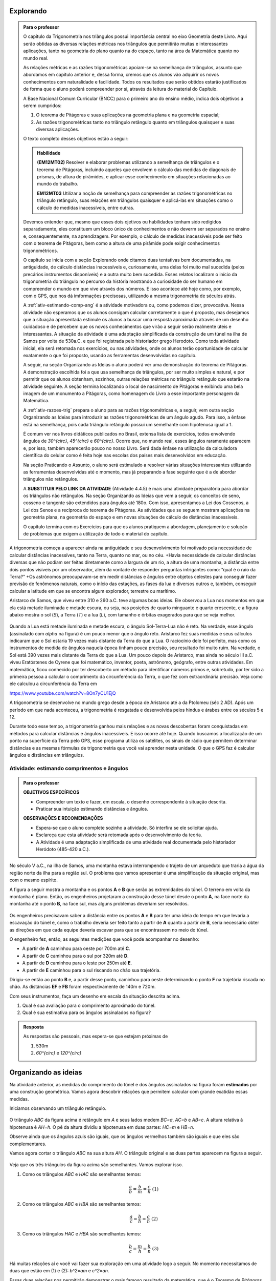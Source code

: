 ********
Explorando
********


.. admonition:: Para o professor

   O capítulo da Trigonometria nos triângulos possui importância central no eixo Geometria deste Livro. Aqui serão obtidas as diversas relações métricas nos triângulos que permitirão muitas e interessantes aplicações, tanto na geometria do plano quanto na do espaço, tanto na área da Matemática quanto no mundo real.
   
   As relações métricas e as razões trigonométricas apoiam-se na semelhança de triângulos, assunto que abordamos em capítulo anterior e, dessa forma, cremos que os alunos vão adquirir os novos conhecimentos com naturalidade e facilidade. Todos os resultados que serão obtidos estarão justificados de forma que o aluno poderá compreender por si, através da leitura do material do Capítulo. 
   
   A Base Nacional Comum Curricular (BNCC) para o primeiro ano do ensino médio, indica dois objetivos a serem cumpridos:
   
   #. O teorema de Pitágoras e suas aplicações na geometria plana e na geometria espacial; 
   #. As razões trigonométricas tanto no triângulo retângulo quanto em triângulos quaisquer e suas diversas aplicações.
   
   O texto completo desses objetivos estão a seguir:
  
   .. admonition:: Habilidade 
          
      **(EM12MT02)** Resolver e elaborar problemas utilizando a semelhança de triângulos e o teorema de Pitágoras, incluindo aqueles que envolvem o cálculo das medidas de diagonais de prismas, de altura de pirâmides, e aplicar esse conhecimento em situações relacionadas ao mundo do trabalho.
      
      **EM12MT03** Utilizar a noção de semelhança para compreender as razões trigonométricas no triângulo retângulo, suas relações em triângulos quaisquer e aplicá-las em situações como o cálculo de medidas inacessíveis, entre outras.

   Devemos entender que, mesmo que esses dois ojetivos ou habilidades tenham sido redigidos separadamente, eles constituem um bloco único de conhecimentos e não deverm ser separados no ensino e, consequentemente, na aprendizagem. Por exemplo, o cálculo de medidas inacessíveis pode ser feito com o teorema de Pitágoras, bem como a altura de uma pirâmide pode exigir conhecimentos trigonométricos.
   
   O capítulo se inicia com a seção Explorando onde citamos duas tentativas bem documentadas, na antiguidade, de cálculo distâncias inacessíveis e, curiosamente, uma delas foi muito mal sucedida (pelos precários instrumentos disponíveis) e a outra muito bem sucedida. Esses relatos localizam o início da trigonometria do triângulo no percurso da história mostrando a curiosidade do ser humano em compreender o mundo em que vive através dos números. E isso acontece até hoje como, por exemplo, com o GPS, que nos dá imformações precisosas, utilizando a mesma trigonometria de séculos atrás.
   
   A :ref:`ativ-estimando-comp-ang` é a atividade motivadora ou, como podemos dizer, provocativa. Nessa atividade não esperamos que os alunos consigam calcular corretamente o que é proposto, mas desejamos que a situação apresentada estimule os alunos a buscar uma resposta aproximada através de um desenho cuidadoso e de percebem que os novos conhecimentos que virão a seguir serão realmente úteis e interessantes. A situação da atividade é uma adaptação simplificada da construção de um túnel na ilha de Samos por volta de 530a.C. e que foi registrada pelo historiador grego Herodoto. Como toda atividade inicial, ela será retomada nos exercícios, ou nas atividades, onde os alunos terão oportunidade de calcular exatamente o que foi proposto, usando as ferramentas desenvolvidas no capítulo.
   
   A seguir, na seção Organizando as Ideias o aluno poderá ver uma demonstração do teorema de Pitágoras. A demonstração escolhida foi a que usa semelhança de triângulos, por ser muito simples e natural, e por permitir que os alunos obtenham, sozinhos, outras relações métricas no triângulo retângulo que estarão na atividade seguinte. A seção termina localizando o local de nascimento de Pitágoras e exibindo uma bela imagem de um monumento a Pitágoras, como homenagem do Livro a esse importante personagem da Matemática.
   
   A :ref:`ativ-razoes-trig` prepara o aluno para as razões trigonométricas e, a seguir, vem outra seção Organizando as Ideias para introduzir as razões trigonométricas de um ângulo agudo. Para isso, a ênfase está na semelhança, pois cada triângulo retângulo possui um semelhante com hipotenusa igual a 1.
   
   É comum ver nos livros didáticos publicados no Brasil, extensa lista de exercícios, todos envolvendo ângulos de `30^{\circ}`, `45^{\circ}` e `60^{\circ}`. Ocorre que, no mundo real, esses ângulos raramente aparecem e, por isso, também aparecerão pouco no nosso Livro. Será dada ênfase na utilização da calculadora científica do celular como é feita hoje nas escolas dos países mais desenvolvidos em educação.
   
   Na seção Praticando o Assunto, o aluno será estimulado a resolver várias situações interessantes utilizando as ferramentas desenvolvidas até o momento, mas já preparando a fase seguinte que é a de abordar triângulos não retângulos.
   
   A **SUBSTITUIR PELO LINK DA ATIVIDADE** (Atividade 4.4.5) é mais uma atividade preparatória para abordar os triângulos não retângulos. Na seção Organizando as Ideias que vem a seguir, os conceitos de seno, cosseno e tangente são extendidos para ângulos até 180o. Com isso, apresentamos a Lei dos Cossenos, a Lei dos Senos e a recíproca do teorema de Pitágoras. As atividades que se seguem mostram aplicações na geometria plana, na geometria do espaço e em novas situações de cálculo de distâncias inacessíveis.
   
   O capítulo termina com os Exercícios para que os alunos pratiquem a abordagem, planejamento e solução de problemas que exigem a utilização de todo o material do capítulo.
   

A trigonometria começa a aparecer ainda na antiguidade e seu desenvolvimento foi motivado pela necessidade de calcular distâncias inacessíves, tanto na Terra, quanto no mar, ou no céu. 
+Havia necessidade de calcular distâncias diversas que não podiam ser feitas diretamente como a largura de um rio, a altura de uma montanha, a distância entre dois pontos visíveis por um observador, além da vontade de responder perguntas intrigantes como: “qual é o raio da Terra?”
+Os astrônomos preocupavam-se em medir distâncias e ângulos entre objetos celestes para conseguir fazer previsão de fenômenos naturais, como o início das estações, as fases da lua e diversos outros e, também, conseguir calcular a latitude em que se encontra algum explorador, terrestre ou marítimo.

Aristarco de Samos, que viveu entre 310 e 260 a.C. teve algumas boas ideias. Ele observou a Lua nos momentos em que ela está metade iluminada e metade escura, ou seja, nas posições de quarto minguante e quarto crescente, e a figura abaixo mostra o sol (*S*), a Terra (*T*) e a lua (*L*), com tamanho e órbitas exagerados para que se veja melhor.

.. figure:: _resources/TrigFig-01.png
   :width: 200 pt

Quando a Lua está metade iluminada e metade escura, o ângulo Sol-Terra-Lua não é reto. Na verdade, esse ângulo (assinalado com `\alpha` na figura) é um pouco menor que o ângulo reto.
Aristarco fez suas medidas e seus cálculos indicaram que o Sol estaria 19 vezes mais distante da Terra do que a Lua. O raciocínio dele foi perfeito, mas como os instrumentos de medida de ângulos naquela época tinham pouca precisão, seu resultado foi muito ruim. Na verdade, o Sol está 390 vezes mais distante da Terra do que a Lua.
Um pouco depois de Aristarco, mas ainda no século III a.C. viveu Eratóstenes de Cyrene que foi matemático, inventor, poeta, astrônomo, geógrafo, entre outras atividades. Em matemática, ficou conhecido por ter descoberto um método para identificar números primos e, sobretudo, por ter sido a primeira pessoa a calcular o comprimento da circunferência da Terra, o que fez com extraordinária precisão. Veja como ele calculou a circunferência da Terra em 

https://www.youtube.com/watch?v=8On7yCU1EjQ

A trigonometria se desenvolve no mundo grego desde a época de Aristarco até a da Ptolomeu (séc 2 AD). Após um período em que nada aconteceu, a trigonometria é resgatada e desenvolvida pelos hindus e árabes entre os séculos 5 e 12.

Durante todo esse tempo, a trigonometria ganhou mais relações e as novas descobertas foram conquistadas em métodos para calcular distâncias e ângulos inacessíveis. E isso ocorre até hoje. Quando buscamos a localização de um ponto na superfície da Terra pelo GPS, esse programa utiliza os satélites, os sinais de rádio que permitem determinar distâncias e as mesmas fórmulas de trigonometria que você vai aprender nesta unidade. O que o GPS faz é calcular ângulos e distâncias em triângulos.

.. figure:: _resources/TrigFig-02.png
   :width: 200 pt


.. _ativ-estimando-comp-ang:

Atividade: estimando comprimentos e ângulos 
------------------------------


.. admonition:: Para o professor

   **OBJETIVOS ESPECÍFICOS**
   
   * Compreender um texto e fazer, em escala, o desenho correspondente à situação descrita.
   * Praticar sua intuição estimando distâncias e ângulos.
   
   **OBSERVAÇÕES E RECOMENDAÇÕES**
   
   * Espera-se que o aluno complete sozinho a atividade. Só interfira se ele solicitar ajuda.
   * Esclareça que esta atividade será retomada após o desenvolvimento da teoria.
   * A Atividade é uma adaptação simplificada de uma atividade real documentada pelo historiador Heródoto (485-420 a.C.).
   
No século V a.C., na ilha de Samos, uma montanha estava interrompendo o trajeto de um arqueduto que traria a água da região norte da ilha para a região sul. O problema que vamos apresentar é uma simplificação da situação original, mas com o mesmo espírito.

A figura a seguir mostra a montanha e os pontos **A** e **B** que serão as extremidades do túnel. O terreno em volta da montanha é plano. Então, os engenheiros projetaram a construção desse túnel desde o ponto **A**, na face norte da montanha até o ponto **B**, na face sul, mas alguns problemas deveriam ser resolvidos.

.. figure:: _resources/TrigFig-02A.png
   :width: 200 pt

Os engenheiros precisavam saber a distância entre os pontos **A** e **B** para ter uma ideia do tempo em que levaria a escavação do túnel e, como o trabalho deveria ser feito tanto a partir de **A** quanto a partir de **B**, seria necessário obter as direções em que cada equipe deveria escavar para que se encontrassem no meio do túnel.

O engenheiro fez, então, as seguintes medições que você pode acompanhar no desenho:

* A partir de **A** caminhou para oeste por 700m até **C**.
* A partir de **C** caminhou para o sul por 320m até **D**.
* A partir de **D** caminhou para o leste por 250m até **E**.
* A partir de **E** caminhou para o sul riscando no chão sua trajetória.

Dirigiu-se então ao ponto **B** e, a partir desse ponto, caminhou para oeste determinando o ponto **F** na trajetória riscada no chão. As distâncias **EF** e **FB** foram respectivamente de 140m e 720m.

Com seus instrumentos, faça um desenho em escala da situação descrita acima.

#. Qual é sua avaliação para o comprimento aproximado do túnel.
#. Qual é sua estimativa para os ângulos assinalados na figura?


.. admonition:: Resposta 

   As respostas são pessoais, mas espera-se que estejam próximas de
   
   #. 530m
   #. `60^{\circ}` e `120^{\circ}`


********
Organizando as ideias
********
 
Na atividade anterior, as medidas do comprimento do túnel e dos ângulos assinalados na figura foram **estimados** por uma construção geométrica. Vamos agora descobrir relações que permitem calcular com grande exatidão essas medidas.

Iniciamos observando um triângulo retângulo.

.. figure:: _resources/TrigFig-03.png
   :width: 200 pt
 
O triângulo `ABC` da figura acima é retângulo em `A` e seus lados medem `BC=a`, `AC=b` e `AB=c`. A altura relativa à hipotenusa é `AH=h`. O pé da altura dividiu a hipotenusa em duas partes: `HC=m` e `HB=n`.
 
Observe ainda que os ângulos azuis são iguais, que os ângulos vermelhos também são iguais e que eles são complementares.
 

Vamos agora cortar o triângulo `ABC` na sua altura `AH`. O triângulo original e as duas partes aparecem na figura a seguir.
 
.. figure:: _resources/TrigFig-04_1.png
   :width: 200 pt

Veja que os três triângulos da figura acima são semelhantes. Vamos explorar isso.

#. Como os triângulos `ABC` e `HAC` são semelhantes temos:
  
   .. math:: 

     \dfrac{a}{b}=\dfrac{b}{m}=\dfrac{c}{h} \mbox{ }\mbox{ (1)}

#. Como os triângulos `ABC` e `HBA` são semelhantes temos:
     
   .. math:: 

     \dfrac{a}{c}=\dfrac{b}{h}=\dfrac{c}{n} \mbox{ }\mbox{ (2)}

#. Como os triângulos `HAC` e `HBA` são semelhantes temos:

   .. math:: 

     \dfrac{b}{c}=\dfrac{m}{h}=\dfrac{h}{n} \mbox{ }\mbox{ (3)}

Há muitas relações aí e você vai fazer sua exploração em uma atividade logo a seguir. No momento necessitamos de duas que estão em (1) e (2): `b^2=am` e `c^2=an`.

Essas duas relações nos permitirão demonstrar o mais famoso resultado da matemática, que é o *Teorema de Pitágoras*. Seu enunciado é o seguinte:

"*Em todo triângulo retângulo, o quadrado da hipotenusa é igual à soma dos quadrados dos catetos*."

Vamos fazer a demonstração passo a passo:

#. O teorema fala sobre a soma dos quadrados dos catetos. Na nossa figura, os catetos `AC` e `AB` medem, respectivamente, `b` e `c`. A soma citada é, então:
   
   `b^2 +c^2`

#. Com as relações que separamos, podemos substituir cada cateto pelo produto de suas projeções pela hipotenusa e, portanto temos
   
   `b^2 +c^2=am+an`

#. As parcelas `am` e `an` possuem o fator `a` em comum e podemos colocá-lo em evidência

   `b^2 +c^2= a(m+n)`
    
#. Mas  veja que `m+n = a`, de modo que temos

   `b^2 +c^2=a\cdot a=a^2`
   
Como `a^2` é o quadrado da hipotenusa, concluímos a demonstração do teorema.


A recíproca do teorema de Pitágoras é verdadeira e será demonstrada no final do capítulo. Seu enunciado é:

"*Se, em um triângulo, o quadrado de um lado é igual à soma dos quadrados dos outros dois, então esse triângulo é retângulo*."

.. admonition:: Você sabia

   O teorema de Pitágoras, pela sua inegável beleza e por suas amplas aplicações tem fascinado pessoas, matemáticos ou não, por 2500 anos. Não se conhece a primeira demonstração desse teorema (descoberta na Escola de Pitágoras, séc. V a.C.), mas durante todo esse tempo, muitas demonstrações diferentes foram descobertas e publicadas em todo o mundo. Em 1927, Elisha Loomis (1852, 1940) publicou um livro com 230 demonstrações diferentes do teorema de Pitágoras, comentadas e com sua origem. A última edição do livro, publicado no ano de sua morte, contém 370 demonstrações do teorema de Pitágoras.
   
.. figure:: _resources/TrigFig-05a.png
   :width: 200 pt

   Estátua localizada no porto de Pythagoreio, Ilha de Samos, Mar Egeu

.. figure:: _resources/TrigFig-06.png
   :width: 300 pt

   Veja onde nasceu Pitágoras de Samos
   

***************
Para Saber Mais
***************

.. admonition:: Para o professor

   Nesta seção, falamos brevemente sobre a interpretação do teorema de Pitágoras em relação às áreas. Na verdade, essa foi a interpretação original do teorema.
   
   Não se conhece a demonstração produzida na Escola de Pitágoras, mas a primeira demonstração que temos documentada está nos Elementos de Euclides (que citaremos a seguir) no Livro 1, Item 47. A demonstração não é muito simples, mas aconselhamos que o professor a conheça.
   
   Oferecemos a seguir, para os alunos, uma demonstração do teorema de Pitágoras usando áreas que é bastante simples. No texto, mantivemos a demonstração por semelhança, pois ela permite obter rapidamente as outras relações úteis do triângulo retângulo.

O teorema de Pitágoras é uma afirmação sobre áreas. Ele diz que, em qualquer triângulo retângulo, a área do quadrado construído sobre a hipotenusa é igual à soma das áreas dos quadrados construídos sobre os catetos. Para visualizar, na figura a seguir, o teorema de Pitágoras afirma que a área do quadrado azul é igual à soma das áreas dos quadrados verdes.

.. figure:: _resources/TrigFig-06A.png
   :width: 250 pt
   

A primeira demonstração completa que temos documentada foi publicada na coleção chamada “Os Elementos” de Euclides, no século 3 a.C.

A demonstração não é simples, e utiliza propriedades de figuras que possuem mesma área.

Apresentaremos, a seguir, uma demonstração visual do teorema de Pitágoras tendo a área como argumento. A partir de um triângulo retângulo de hipotenusa `a` e catetos `b` e `c`, foram construídos dois quadrados, ambos com lado igual a `b+c`. Você pode verificar que, claramente, a área do quadrado azul à esquerda é igual à soma das áreas dos quadrados verdes à direita.

.. figure:: _resources/TrigFig-06B.png
   :width: 200 pt



.. admonition:: Para o professor

   Para visualizar animações interessantes do teorema de Pitágoras, explore os sites abaixo: 
   
   https://www.youtube.com/watch?v=MRXfc5OZqm0
   
   https://www.youtube.com/watch?v=pVo6szYE13Y
   
   https://www.youtube.com/watch?v=li6mLqzm8DU
   
   http://persweb.wabash.edu/facstaff/footer/Pythagoras.htm
   
   https://en.wikipedia.org/wiki/File:Pythagoras-2a.gif
   
   Em 1872 foi descoberto pelo inglês Henri Perigal uma forma de cortar os quadrados menores em peças que preenchem o quadrado maior, sendo essa, a divisão com o menor número de peças que se conhece.
   
   Você poderá apreciar essa divisão em
   
   https://www.youtube.com/watch?v=LtkAIQcACqY
   
   e também explorar um interessante applet construído com o Geo Gebra em 
   
   https://www.geogebra.org/m/yy5bKdW9



.. _ativ-titulo-da-atividade:

Atividade: obtendo e aplicando outras relações 
------------------------------



.. admonition:: Para o professor

   **OBJETIVOS ESPECÍFICOS**
   
   * Deduzir fórmulas novas a partir de relações conhecidas.
   * Praticar sua intuição.

   **OBSERVAÇÕES E RECOMENDAÇÕES**
   
   * Espera-se que o aluno complete sozinho a atividade. Só interfira se ele solicitar ajuda. Se necessário, dê dicas. Não mostre a resposta de imediato.
   
Vamos retomar a figura que usamos na seção anterior e as semelhanças que apontamos para obter mais duas relações que podem nos ajudar no cálculo de medidas desconhecidas em triânguloes retângulos.

.. figure:: _resources/TrigFig-03.png
   :width: 200 pt

Use a semelhança entre `ABC` e `HBA` e a semelhança entre `HAC` e `HBA` para encontrar uma expressão para
   
#.  `h^2`
#.  `b\cdot c`
   
#. Nas figuras a seguir, calcule os segmentos assinalados.
   
   A primeira figura mostra uma semicircunferência e um segmento perpendicular ao seu diâmetro e, a segunda figura mostra um triângulo retângulo e sua altura relativa à hipotenusa.

.. figure:: _resources/TrigFig-07.png
   :width: 250 pt
   
.. admonition:: Resposta 

   #. Usar a relação `\dfrac{m}{h}=\dfrac{h}{n}` da seelhança entre `HAC` e `HBA` para obter `h^2=mn`
   
   #. Usar a relação `\dfrac{a}{c}=\dfrac{b}{h}` da semelhança entre `ABC` e `HBA` para obter a relação `b\cdot c=a\cdot h`
   
   #. Como todo triângulo inscrito em uma semi circunferência é retângulo, podemos usar a relação `x^2=12 \cdot 27` para encontrar `x = 18` e, no triângulo da direita, usamos o Teorema de Pitágoras para encontrar a hipotenusa, que me de 30. Em seguida, usamos a relação `30\cdot x = 18\cdot 24`, encontrando `x = 14,4`.
   
   +.. _ativ-razoes-trig:
 
Atividade: preparando as razões trigonométricas 
------------------------------


.. admonition:: Para o professor

   **OBJETIVOS ESPECÍFICOS**
   
   * Observar que as razões entre os lados de um triângulo retângulo dependem apenas dos seus ângulos.
   * Praticar sua intuição.
  
   **OBSERVAÇÕES E RECOMENDAÇÕES**
   
   * Espera-se que o aluno complete sozinho a atividade. Só interfira se ele solicitar ajuda.
   * A calculadora comum deve ser utilizada e incentivada. Os alunos que tiverem uma calculadora científica poderão utiliza-la compartilhando as novas descobertas com os que, eventualmente, não a possuem.
 
Um triângulo `\mathcal{T}` tem catetos medindo 2 e 3.
 
#. Quanto mede sua hipotenusa?
#. Um triângulo semelhante a `\mathcal{T}` tem hipotenusa igual a 1. Quanto medem os catetos? Use uma calculadora comum e dê aproximações com 3 decimais.
#. Usando sua intuição, faça uma estimativa para a medida em graus do menor ângulo desse triângulo.
 
 
.. admonition:: Resposta 
 
   #. Usando o Teorema de Pitágoras, a hipotenusa será `\sqrt{2^2+3^2}=\sqrt{13}`
   #. O fator de redução será `\dfrac{1}{\sqrt{13}}`. Portanto os catetos procurados medem, respectivamente, `\dfrac{2}{\sqrt{13}}` e `\dfrac{3}{\sqrt{13}}`. Usando uma calculadora, os valores aproximados são, respectivamente, 0,555 e 0,832, com aproximação de 3 casas decimais.
    
*****************
Organizando as ideias
*****************


.. _sub-seno-cosseno:

Senos e cossenos
---------

Vamos seguir a ideia da atividade anterior. Consideremos o triângulo `ABC` retângulo em `A`, com hipotenusa `a` e catetos `b` e `c`. Seja ainda, `\alpha`  o ângulo `A\hat{B}C`.

Considere agora um triângulo semelhante a `ABC` com hipotenusa igual a 1. Os catetos desse novo triângulo medem, naturalmente, `\dfrac{b}{a}` e `\dfrac{c}{a}`.

.. figure:: _resources/TrigFig-08.png
   :width: 300 pt

O número `\dfrac{b}{a}` chama-se seno do ângulo `\alpha` e é representado por `\mbox{sen }\alpha` (na notação brasileira) ou `\sin\alpha` (na notação internacional).

O número `\dfrac{c}{a}` chama-se cosseno do ângulo `\alpha` e é representado por `\cos\alpha`.

Portanto, em qualquer triângulo retângulo:

* o seno de um ângulo é a razão entre o cateto oposto a esse ângulo e a hipotenusa: `\sin\alpha=\dfrac{b}{a}`.
* o cosseno de um ângulo é a razão entre o cateto adjacente a esse ângulo e a hipotenusa: `\cos\alpha=\dfrac{c}{a}`.

O seno e o cosseno de um ângulo são números associados ao ângulo e não dependem do triângulo que contém esse ângulo.

Dado um ângulo agudo de um triângulo retângulo de hipotenusa igual a 1, o seno e o cosseno desse ângulo são as medidas do cateto oposto a esse ângulo e do cateto adjacente a esse ângulo.

.. figure:: _resources/TrigFig-09.png
   :width: 200 pt

Temos o hábito de fazer referência a determinado ângulo através de sua medida. Assim, quando escrevemos `\mbox{sen } 40^{\circ}` estamos nos referindo ao seno do ângulo que mede `40^{\circ}`. O seno é uma característica do ângulo, e não depende de sua medida.

Veja, por exemplo o seno e o cosseno do ângulo de `40^{\circ}` na figura a seguir, com aproximação de cinco decimais.

.. figure:: _resources/TrigFig-10.png
   :width: 200 pt

Os valores que estão na figura acima foram obtidos com uma calculadora científica. Infelizmente, com os recursos da matemática elementar, só podemos calcular valores exatos de seno e cosseno de poucos ângulos.

Para obter os valores de seno e cosseno dos ângulos de `30^{\circ}`, `45^{\circ}` e `60^{\circ}` observe as figuras a seguir.

Com um quadrado de lado 1 temos que sua diagonal mede `\sqrt{2}` pelo teorema de Pitágoras. A diagonal forma com um lado o ângulo de `45^{\circ}`.

Com um triângulo equilátero de lado 2 temos que sua altura mede `\sqrt{3}` pelo teorema de Pitágoras. Os ângulos de `30^{\circ}` e `60^{\circ}` aparecem naturalmente.


.. figure:: _resources/TrigFig-11_2.png
   :width: 200 pt

Observando as figuras acima temos que


.. math::

   \sin45^{\circ}=\cos45^{\circ}=\dfrac{1}{\sqrt{2}}=\dfrac{\sqrt{2}}{2}
   
   \sin30^{\circ}=\dfrac{1}{2}=\cos60^{\circ}
   
   \sin60^{\circ}=\dfrac{\sqrt{3}}{2}=\cos30^{\circ}
   
Para os cálculos com outros ângulos, antigamente o livro didático fornecia a vocês, alunos, uma tabela com senos e cossenos de `1^{\circ}` até `89^{\circ}`. Hoje você tem os senos e cossenos de todos os ângulos que quiser disponíveis na calculadora do seu celular. Procure e encontre algo assim:

.. figure:: _resources/TrigFig-12.png
   :width: 300 pt

Usando uma calculadora desse tipo, fizemos uma pequena tabela de senos e cossenos para que se possa observar a variação desses números quando o ângulo varia.

Quase todos os senos e cossenos dos ângulos da tabela são números irracionais. Mostramos aproximações com três decimais.

.. table:: 

   +--------------+-------+---------+
   | Ângulo       | Seno  | Cosseno |
   +--------------+-------+---------+
   | `10^{\circ}` | 0,174 | 0,985   |
   +--------------+-------+---------+
   | `20^{\circ}` | 0,342 | 0,940   |
   +--------------+-------+---------+
   | `30^{\circ}` | 0,500 | 0,866   |
   +--------------+-------+---------+
   | `40^{\circ}` | 0,643 | 0,766   |
   +--------------+-------+---------+
   | `50^{\circ}` | 0,766 | 0,643   |
   +--------------+-------+---------+
   | `60^{\circ}` | 0,866 | 0,500   |
   +--------------+-------+---------+
   | `70^{\circ}` | 0,940 | 0,342   |
   +--------------+-------+---------+
   | `80^{\circ}` | 0,985 | 0,174   |
   +--------------+-------+---------+


Observe uma simetria nos números da tabela e procure explicar a razão.


.. _sub-tangente:

A Tangente
---------

Consideremos novamente o triângulo `ABC` retângulo em `A`, com hipotenusa `a` e catetos `b` e `c`, sendo `\alpha` o ângulo `A\hat{B}C`.

Imagine agora um triângulo semelhante a `ABC` onde o cateto adjacente ao ângulo `\alpha` tenha comprimento 1. Naturalmente que o outro cateto (que é oposto ao ângulo `\alpha`) mede `\dfrac{b}{c}`.

.. figure:: _resources/TrigFig-13.png
   :width: 200 pt

O número real `\dfrac{b}{c}` é chamado de tangente do ângulo `\alpha` e é representado por `\mbox{tg }\alpha` (na notação brasileira) ou `\tan\alpha` (na notação internacional).

Portanto, em qualquer triângulo retângulo, a tangente de um ângulo é a razão entre o cateto oposto e o cateto adjacente a esse ângulo: `\tan\alpha=\dfrac{b}{c}`.

A tangente também é a razão entre o seno e o cosseno como mostramos a seguir:

.. math::

   \tan\alpha=\dfrac{b}{c}=\dfrac{b/a}{c/a}=\dfrac{\sin\alpha}{\cos\alpha}


Quando o ângulo é pequeno, a tangente e o seno são números bem próximos, mas quando o ângulo aumenta, a tangente assume valores cada vez maiores. Veja isso na tabela a seguir:

.. table:: 


   +-----------+----------+-------+
   | Angulo    | Tangente | Seno  |
   +-----------+----------+-------+   
   | `5^\circ` | 0,0875   | 0,0871|
   +-----------+----------+-------+   
   | `10^\circ`| 0,1763   | 0,1736|
   +-----------+----------+-------+ 
   | `80^\circ`| 5,671    |       |
   +-----------+----------+-------+ 
   | `85^\circ`| 11,430   |       |
   +-----------+----------+-------+ 



.. _sub-rel-fundamental:

A relação fundamental
---------

O seno e o cosseno de um ângulo não são números independentes. Se conhecemos um, podemos facilmente calcular o outro. Veja a relação entre eles a seguir:

+Como definimos o seno e o cosseno de um ângulo agudo `\alpha` como os catetos de um triângulo retângulo que possui um ângulo igual a `\alpha` e hipotenusa 1, podemos usar o Teorema de Pitágoras para relacionar o seno e o cosseno desse ângulo:


.. math::

   \sin^2\alpha + \cos^2\alpha = 1
   
Outra maneira de ver essa relação, que é chamada *Relação Fundamental*, é tomarmos um triângulo retângulo de hipotenusa `a` e catetos `b` e `c`. Se `\alpha` é o ângulo oposto ao cateto `b`, então 

.. math::

   \sin^2\alpha + \cos^2\alpha =\left(\dfrac{b}{a}\right)^2+\left(\dfrac{c}{a}\right)^2 =\dfrac{b^2+c^2}{a^2}=\dfrac{a^2}{a^2}=1
   
**********************
Praticando o assunto 
**********************


.. _ativ-medidas-da-peca:

Atividade: calculando medidas de uma peça 
------------------------------


.. admonition:: Para o professor

   **OBJETIVOS ESPECÍFICOS**
   
   * Observar uma figura e encontrar, na teoria, as ferramentas adequadas para executar os cálculos.
   * Praticar sua intuição.

   
   **OBSERVAÇÕES E RECOMENDAÇÕES**
   
   * Espera-se que o aluno complete o desenho construindo os triângulos adequados.
   * Nos cálculos o aluno deve utilizar a calculadora.
   * O aluno precisará das razões trigonométricas de `50^{\circ}` e das de `25^{\circ}`. As de `50^{\circ}`  estão no texto. As de `25^{\circ}`  podem ser encontradas em uma calculadora científica, mas se não houver disponível o professor pode dizer que ele pode, nessa emergência, usar a média entre as razões de `20^{\circ}`  e `30^{\circ}`. O professor deve alertar que os valores não são exatos, mas são próximos e atendem ao objetivo da atividade.

A figura abaixo mostra o corte transversal uma peça de concreto usada na engenharia para conter terrenos com possibilidade de deslizamento.

.. figure:: _resources/TrigFig-14.png
   :width: 200 pt

Quais são as medidas de `AB` e `BC` em número inteiro de centímetros?


.. admonition:: Resposta 

   BC = 126cm e AB = 190cm

.. _ativ-triang-nao-ret:

Atividade: resolvendo um triângulo não retângulo 
------------------------------


.. admonition:: Para o professor

   **OBJETIVOS ESPECÍFICOS**
   
   * Construir uma figura de acordo com os dados do enunciado e encontrar, na teoria, as ferramentas adequadas para calcular os elementos solicitados.
   * Praticar sua intuição.

   **OBSERVAÇÕES E RECOMENDAÇÕES**

   * Espera-se que o aluno complete o desenho construindo a altura relativa ao lado BC. Dessa forma ele poderá utilizar a trigonometria nos dois triângulos retângulos.
   * Nos cálculos o aluno deve utilizar a calculadora.

No triângulo `ABC` os ângulos `B` e `C` medem, respectivamente `24^{\circ}` e `43^{\circ}`, e o lado AB mede 60cm.

Dados:

.. table:: 

   +--------------+--------+--------+----------+
   |              | Seno   | Coseno | Tangente |
   +--------------+--------+--------+----------+
   | `24^{\circ}` | 0,4067 | 0,9135 | 0,4452   |
   +--------------+--------+--------+----------+
   | `43^{\circ}` | 0,6820 | 0,7314 | 0,9325   |
   +--------------+--------+--------+----------+


Quais são as medidas dos lados `AC` e `BC` com aproximações de 1 decimal?


.. admonition:: Resposta 

   `AC` = 35,8cm e `BC` = 81,0cm

.. _ativ-pao-de-acucar:

Atividade: qual é a altura do Pão de Açúcar?
------------------------------


.. admonition:: Para o professor

   **OBJETIVOS ESPECÍFICOS**
  
   * Construir uma figura de acordo com a proposta da atividade, planejar a solução e encontrar, na teoria, as ferramentas adequadas para calcular a medida inacessível.
   * Praticar sua intuição.
 
   **OBSERVAÇÕES E RECOMENDAÇÕES**
   
   * Espera-se que o aluno faça o desenho descrevendo a situação descrita e colocando os dados apresentados. 
   * Espera-se que o aluno desenhe triângulos retângulos a partir da altura inacessível.
   * Nos cálculos o aluno deve utilizar a calculadora.

A figura a seguir mostra o morro do Pão de Açúcar no Rio de Janeiro. O observador que tirou essa foto está em um lugar bem plano conhecido como o Aterro do Flamengo e dispunha de um teodolito (para medir ângulos) e uma trena (para medir distâncias). Seu objetivo era calcular a altura do Pão de Açúcar, uma medida que não pode ser feita diretamente.

Este é um exemplo do que chamamos de “medida inacessível”.

.. figure:: _resources/TrigFig-15.png
   :width: 200 pt

As medidas que vamos descrever a seguir são reais. Acompanhe o procedimento.

No lugar onde o observador tirou a foto acima (ponto A) o teodolito foi posicionado e o ângulo da linha de visada para o alto do Pão de Açúcar foi de 11o. O observador então afastou-se 460m do ponto A mantendo-se na mesma direção determinada pelo alto do Pão de Açúcar e o ponto A. Essa distância foi medida com uma trena. Nesse novo ponto de observação (ponto B) o ângulo da linha de visada para o alto do Pão de Açúcar foi de `9^\circ`. Sabe-se ainda que a altura do teodolito em relação ao piso é de 1,5m.

Qual é a altura do Pão de Açúcar? Dê sua resposta com um número inteiro de metros.

**Roteiro para calcular a altura do Pão de Açúcar**

#. Seja P o ponto mais alto do Pão de Açúcar. Faça um desenho da situação descrita no plano vertical que passa pelos pontos P, A e B. Desenhe a altura PC desde P até a reta AB. O segmento PC passa por dentro do morro e é, portanto, inacessível.
#. A distância AC também não é acessível. Ponha uma letra para ela.
#. Observe os dados e o que se deseja calcular e verifique qual é a razão trigonométrica mais adequada.
#. Obtenha no seu celular as razões trigonométricas que você necessita. Utilize 5 decimais de precisão.
#. Faça os cálculos utilizando a calculadora. Aproxime a altura que você encontrar para o número inteiro mais próximo. Essa altura está referida ao plano horizontal que passa pela lente do teodolito. Acrescente mais um metro e a altura estará referida ao chão. Como é comum, as alturas das montanhas são referidas ao nível do mar. Acrescente então mais 1,5m que é a altura do teodolito em relação ao piso e mais 1 ou 2 metros, pois como se vê na foto inicial, o Aterro do Flamengo está bem pouco acima no nivel do mar.

Faça os cálculos com cuidado. Em seguida, consulte o Google para ver o que ele diz sobre a altura do Pão de Açúcar e verifique se a sua matemática e os seus cálculos deram uma resposta adequada.


.. admonition:: Resposta 

   396m
   
  
.. _ativ-piramide:

Atividade: calculando elementos de uma pirâmide
------------------------------


.. admonition:: Para o professor

   **OBJETIVOS ESPECÍFICOS**
  
   * Visualizar triângulos retângulos em pirâmides
   * Aplicar as relações desenvolvidas no capítulo em objeto espacial

   
   
   **OBSERVAÇÕES E RECOMENDAÇÕES**
   
   * Espera-se que o aluno identifique os triângulos adequados à resolução da atividade.
   * Ainda não há teoria de geometria espacial. Portanto, o professor deve dizer que, na pirâmide, a altura OE é perpendicular ao plano da base da pirâmide e que por isso, é perpendicular a qualquer reta do plano da base que passe por O.
   * Nos cálculos o aluno deve utilizar a calculadora. O professor deve ajudar na sua utilização.
    
Uma pirâmide tem base quadrada de lado de comprimento 2 e arestas laterais todas de comprimento 3. 

Observe o desenho a seguir

.. figure:: _resources/TrigFig-16.png
   :width: 200 pt

O ponto `O` é o centro do quadrado `ABCD` e o segmento `OE` é perpendicular ao plano do quadrado. Por isso, `OE` é perpendicular a qualquer reta contida no plano do quadrado e que passa por `O`.

#. Quanto mede a altura da pirâmide?
#. Qual é a área do triângulo `EBC`?
#. Com a calculadora encontre um valor aproximado em graus para o ângulo que uma aresta lateral forma com a base da pirâmide.


.. admonition:: Resposta 

   #. `\sqrt{7}`
   #. `2\sqrt{2}`
   #. `62^\circ`
